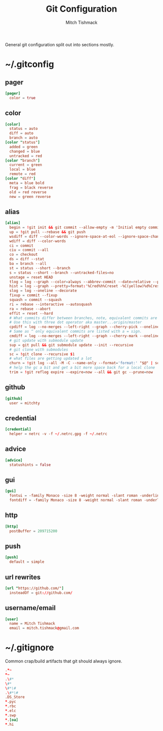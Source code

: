 #+TITLE: Git Configuration
#+AUTHOR: Mitch Tishmack
#+STARTUP: hidestars
#+STARTUP: odd
#+BABEL: :cache yes
#+PROPERTY: header-args :cache yes :padline no :comments no

General git configuration split out into sections mostly.

* ~/.gitconfig
:PROPERTIES:
:header-args: :tangle tmp/.gitconfig :comments no :padline no :cache yes :mkdirp yes
:END:
** pager
#+BEGIN_SRC conf :tangle (when (eq git-p t) "tmp/.gitconfig")
[pager]
  color = true
#+END_SRC
** color
#+BEGIN_SRC conf :tangle (when (eq git-p t) "tmp/.gitconfig")
[color]
  status = auto
  diff = auto
  branch = auto
[color "status"]
  added = green
  changed = blue
  untracked = red
[color "branch"]
  current = green
  local = blue
  remote = red
[color "diff"]
  meta = blue bold
  frag = black reverse
  old = red reverse
  new = green reverse
#+END_SRC
** alias
#+BEGIN_SRC conf :tangle (when (eq git-p t) "tmp/.gitconfig")
  [alias]
    begin = !git init && git commit --allow-empty -m 'Initial empty commit'
    up = !git pull --rebase && git push
    wsdiff = diff --color-words --ignore-space-at-eol --ignore-space-change --ignore-all-space --ignore-all-space
    wdiff = diff --color-words
    ci = commit
    ciu = commit --all
    co = checkout
    ds = diff --stat
    ba = branch --all
    st = status --short --branch
    s = status --short --branch --untracked-files=no
    unstage = reset HEAD
    tlog = log --graph --color=always --abbrev-commit --date=relative --pretty=oneline
    hist = log --graph --pretty=format:'%Cred%h%Creset -%C(yellow)%d%Creset %s %Cgreen(%cr) %C(bold blue)<%an>%Creset' --abbrev-commit --date=relative
    slog = log --oneline --decorate
    fixup = commit --fixup
    squash = commit --squash
    ri = rebase --interactive --autosquash
    ra = rebase --abort
    effit = reset --hard
    # What commits differ between branches, note, equivalent commits are omitted.
    # Use this with three dot operator aka master...origin/master
    cpdiff = log --no-merges --left-right --graph --cherry-pick --oneline
    # Same as ^ only equivalent commits are listed with a = sign.
    cmdiff = log --no-merges --left-right --graph --cherry-mark --oneline
    # git update with submodule update
    sup = git pull && git submodule update --init --recursive
    # git clone with submodules
    sc = !git clone --recursive $1
    # what files are getting updated a lot
    churn = !git log --all -M -C --name-only --format='format:' "$@" | sort | grep -v '^$' | uniq -c | sort | awk 'BEGIN {print "count,file"} {print $1 "," $2}'
    # help the gc a bit and get a bit more space back for a local clone
    trim = !git reflog expire --expire=now --all && git gc --prune=now
#+END_SRC
** github
#+BEGIN_SRC conf :tangle (when (eq git-p t) "tmp/.gitconfig")
[github]
  user = mitchty
#+END_SRC
** credential
#+BEGIN_SRC conf :tangle (when (eq git-p t) "tmp/.gitconfig")
[credential]
  helper = netrc -v -f ~/.netrc.gpg -f ~/.netrc
#+END_SRC
** advice
#+BEGIN_SRC conf :tangle (when (eq git-p t) "tmp/.gitconfig")
[advice]
  statushints = false
#+END_SRC
** gui
#+BEGIN_SRC conf :tangle (tangle/file 'git-p ".gitconfig")
[gui]
  fontui = -family Monaco -size 8 -weight normal -slant roman -underline 0 -overstrike 0
  fontdiff = -family Monaco -size 8 -weight normal -slant roman -underline 0 -overstrike 0
#+END_SRC
** http
#+BEGIN_SRC conf :tangle (when (eq git-p t) "tmp/.gitconfig")
[http]
  postBuffer = 209715200
#+END_SRC
** push
#+BEGIN_SRC conf :tangle (when (eq git-p t) "tmp/.gitconfig")
[push]
  default = simple
#+END_SRC
** url rewrites
#+BEGIN_SRC conf :tangle (tangle/file 'git-p ".gitconfig")
[url "https://github.com/"]
  insteadOf = git://github.com/
#+END_SRC
** username/email
#+BEGIN_SRC conf :tangle (tangle/file 'git-p ".gitconfig")
[user]
  name = Mitch Tishmack
  email = mitch.tishmack@gmail.com
#+END_SRC

* ~/.gitignore
:PROPERTIES:
:header-args: :tangle tmp/.gitignore :comments no :padline no :cache yes :mkdirp yes
:END:

Common crap/build artifacts that git should always ignore.

#+BEGIN_SRC conf :tangle no
.*~
*~
.\#*
\#*
\#*\#
.\#*\#
.DS_Store
*.pyc
*.rbc
*.elc
*.swp
*.[oa]
*.hi
#+END_SRC
